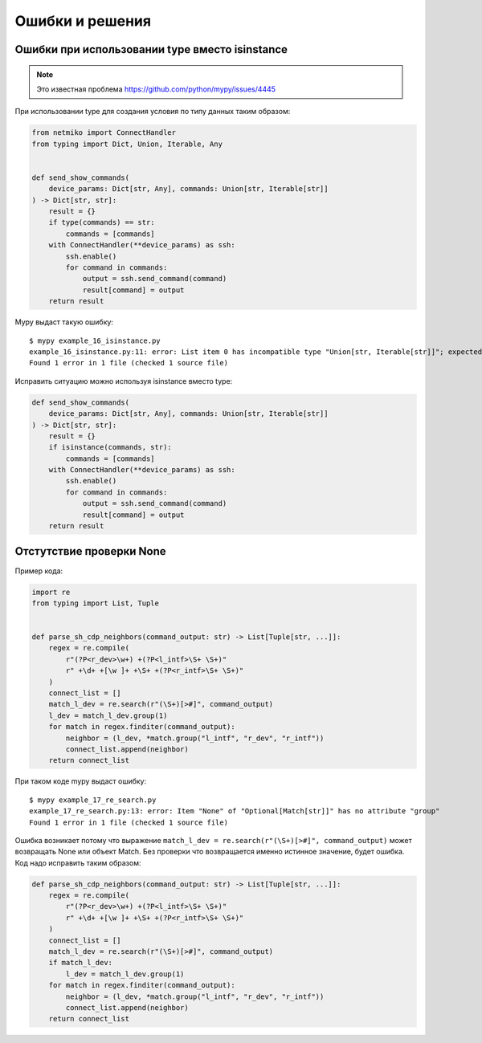 Ошибки и решения
----------------

Ошибки при использовании type вместо isinstance
~~~~~~~~~~~~~~~~~~~~~~~~~~~~~~~~~~~~~~~~~~~~~~~

.. note::

    Это известная проблема https://github.com/python/mypy/issues/4445

При использовании type для создания условия по типу данных таким образом:

.. code:: python

    from netmiko import ConnectHandler
    from typing import Dict, Union, Iterable, Any


    def send_show_commands(
        device_params: Dict[str, Any], commands: Union[str, Iterable[str]]
    ) -> Dict[str, str]:
        result = {}
        if type(commands) == str:
            commands = [commands]
        with ConnectHandler(**device_params) as ssh:
            ssh.enable()
            for command in commands:
                output = ssh.send_command(command)
                result[command] = output
        return result

Mypy выдаст такую ошибку:

::

    $ mypy example_16_isinstance.py
    example_16_isinstance.py:11: error: List item 0 has incompatible type "Union[str, Iterable[str]]"; expected "str"
    Found 1 error in 1 file (checked 1 source file)

Исправить ситуацию можно используя isinstance вместо type:

.. code:: python

    def send_show_commands(
        device_params: Dict[str, Any], commands: Union[str, Iterable[str]]
    ) -> Dict[str, str]:
        result = {}
        if isinstance(commands, str):
            commands = [commands]
        with ConnectHandler(**device_params) as ssh:
            ssh.enable()
            for command in commands:
                output = ssh.send_command(command)
                result[command] = output
        return result

Отстутствие проверки None
~~~~~~~~~~~~~~~~~~~~~~~~~

Пример кода:

.. code:: python

    import re
    from typing import List, Tuple


    def parse_sh_cdp_neighbors(command_output: str) -> List[Tuple[str, ...]]:
        regex = re.compile(
            r"(?P<r_dev>\w+) +(?P<l_intf>\S+ \S+)"
            r" +\d+ +[\w ]+ +\S+ +(?P<r_intf>\S+ \S+)"
        )
        connect_list = []
        match_l_dev = re.search(r"(\S+)[>#]", command_output)
        l_dev = match_l_dev.group(1)
        for match in regex.finditer(command_output):
            neighbor = (l_dev, *match.group("l_intf", "r_dev", "r_intf"))
            connect_list.append(neighbor)
        return connect_list

При таком коде mypy выдаст ошибку:

::

    $ mypy example_17_re_search.py
    example_17_re_search.py:13: error: Item "None" of "Optional[Match[str]]" has no attribute "group"
    Found 1 error in 1 file (checked 1 source file)

Ошибка возникает потому что выражение ``match_l_dev = re.search(r"(\S+)[>#]", command_output)`` может возвращать
None или объект Match. Без проверки что возвращается именно истинное значение, будет ошибка. Код надо исправить таким образом:

.. code:: python

    def parse_sh_cdp_neighbors(command_output: str) -> List[Tuple[str, ...]]:
        regex = re.compile(
            r"(?P<r_dev>\w+) +(?P<l_intf>\S+ \S+)"
            r" +\d+ +[\w ]+ +\S+ +(?P<r_intf>\S+ \S+)"
        )
        connect_list = []
        match_l_dev = re.search(r"(\S+)[>#]", command_output)
        if match_l_dev:
            l_dev = match_l_dev.group(1)
        for match in regex.finditer(command_output):
            neighbor = (l_dev, *match.group("l_intf", "r_dev", "r_intf"))
            connect_list.append(neighbor)
        return connect_list

